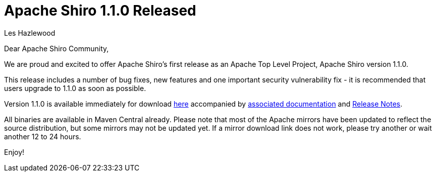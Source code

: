 = Apache Shiro 1.1.0 Released
Les Hazlewood
:jbake-date: 2010-11-03
:jbake-type: post
:jbake-status: published
:jbake-tags: blog, release
:idprefix:

Dear Apache Shiro Community,

We are proud and excited to offer Apache Shiro's first release as an Apache Top Level Project, Apache Shiro version 1.1.0.

This release includes a number of bug fixes, new features and one important security vulnerability fix - it is recommended that users upgrade to 1.1.0 as soon as possible.

Version 1.1.0 is available immediately for download link:/download.html[here] accompanied by link:/documentation.html[associated documentation] and link:https://issues.apache.org/jira/secure/ReleaseNote.jspa?version=12314742&amp;styleName=Html&amp;projectId=12310950[Release Notes].

All binaries are available in Maven Central already.
Please note that most of the Apache mirrors have been updated to reflect the source distribution, but some mirrors may not be updated yet.
If a mirror download link does not work, please try another or wait another 12 to 24 hours.

Enjoy!
